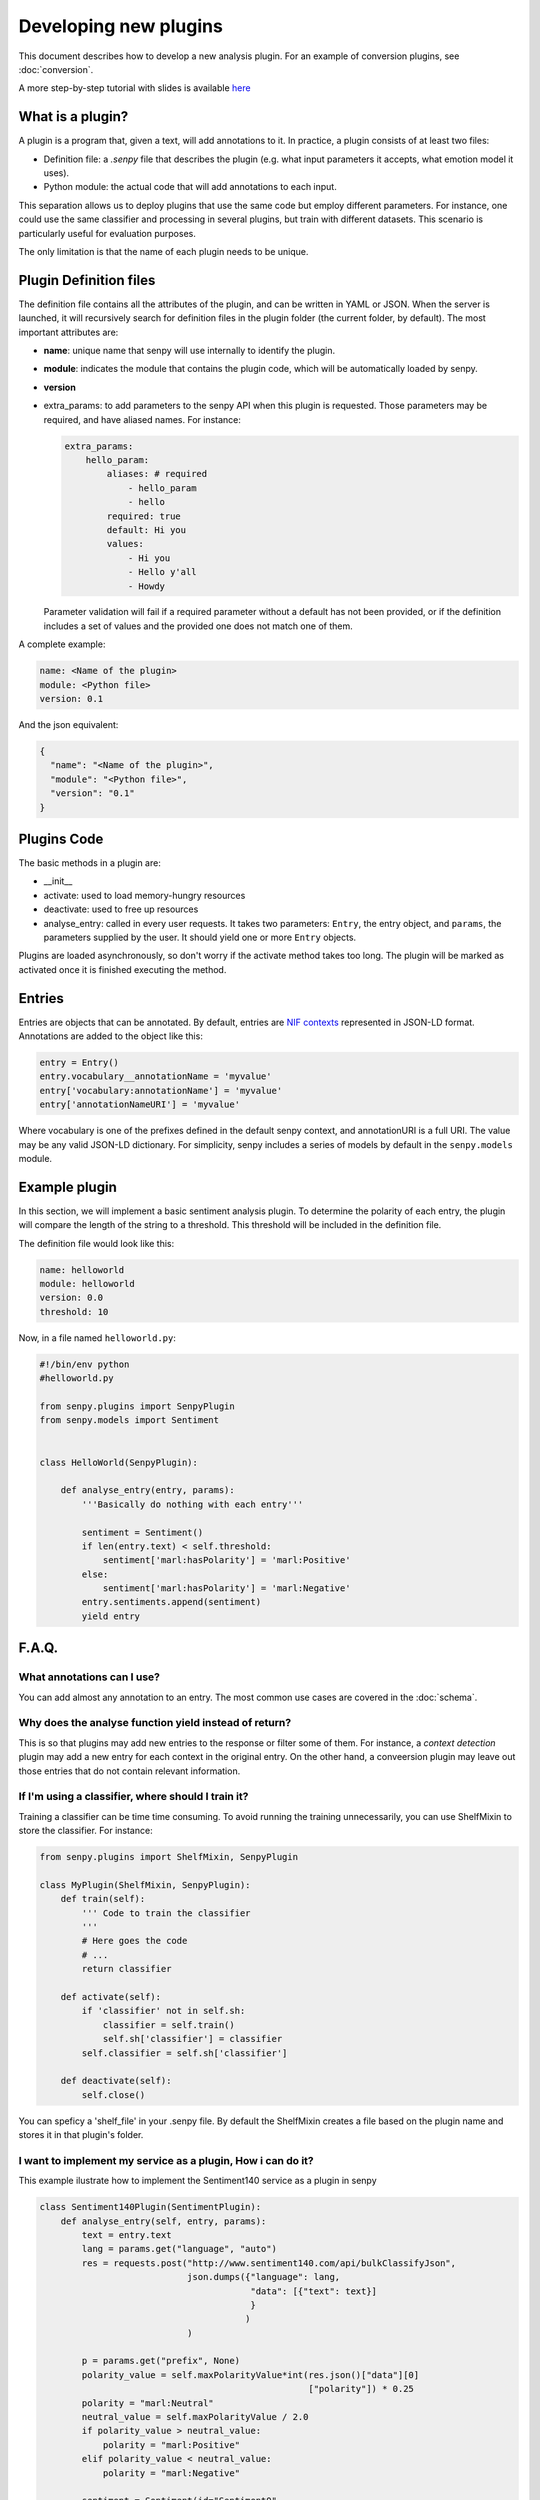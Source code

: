 Developing new plugins
----------------------
This document describes how to develop a new analysis plugin. For an example of conversion plugins, see :doc:`conversion`.

A more step-by-step tutorial with slides is available `here <https://lab.cluster.gsi.dit.upm.es/senpy/senpy-tutorial>`__ 

What is a plugin?
=================

A plugin is a program that, given a text, will add annotations to it.
In practice, a plugin consists of at least two files:

- Definition file: a `.senpy` file that describes the plugin (e.g. what input parameters it accepts, what emotion model it uses).
- Python module: the actual code that will add annotations to each input.

This separation allows us to deploy plugins that use the same code but employ different parameters.
For instance, one could use the same classifier and processing in several plugins, but train with different datasets.
This scenario is particularly useful for evaluation purposes.

The only limitation is that the name of each plugin needs to be unique.

Plugin Definition files
=======================

The definition file contains all the attributes of the plugin, and can be written in YAML or JSON.
When the server is launched, it will recursively search for definition files in the plugin folder (the current folder, by default).
The most important attributes are:

* **name**: unique name that senpy will use internally to identify the plugin.
* **module**: indicates the module that contains the plugin code, which will be automatically loaded by senpy.
* **version**
* extra_params: to add parameters to the senpy API when this plugin is requested. Those parameters may be required, and have aliased names. For instance:

  .. code:: yaml

            extra_params:
                hello_param:
                    aliases: # required
                        - hello_param
                        - hello
                    required: true
                    default: Hi you
                    values:
                        - Hi you
                        - Hello y'all
                        - Howdy

  Parameter validation will fail if a required parameter without a default has not been provided, or if the definition includes a set of values and the provided one does not match one of them.


A complete example:

.. code:: yaml
          
          name: <Name of the plugin>
          module: <Python file>
          version: 0.1

And the json equivalent:

.. code:: json

          {
            "name": "<Name of the plugin>",
            "module": "<Python file>",
            "version": "0.1"
          }


Plugins Code
============

The basic methods in a plugin are:

* __init__
* activate: used to load memory-hungry resources
* deactivate: used to free up resources
* analyse_entry: called in every user requests. It takes two parameters: ``Entry``, the entry object, and ``params``, the parameters supplied by the user. It should yield one or more ``Entry`` objects.

Plugins are loaded asynchronously, so don't worry if the activate method takes too long. The plugin will be marked as activated once it is finished executing the method.

Entries
=======

Entries are objects that can be annotated.
By default, entries are `NIF contexts <http://persistence.uni-leipzig.org/nlp2rdf/ontologies/nif-core/nif-core.html>`_ represented in JSON-LD format.
Annotations are added to the object like this:

.. code:: python

   entry = Entry()
   entry.vocabulary__annotationName = 'myvalue'
   entry['vocabulary:annotationName'] = 'myvalue'
   entry['annotationNameURI'] = 'myvalue'

Where vocabulary is one of the prefixes defined in the default senpy context, and annotationURI is a full URI.
The value may be any valid JSON-LD dictionary.
For simplicity, senpy includes a series of models by default in the ``senpy.models`` module.


Example plugin
==============

In this section, we will implement a basic sentiment analysis plugin.
To determine the polarity of each entry, the plugin will compare the length of the string to a threshold.
This threshold will be included in the definition file.

The definition file would look like this:

.. code:: yaml

          name: helloworld
          module: helloworld
          version: 0.0
          threshold: 10


Now, in a file named ``helloworld.py``:

.. code:: python

          #!/bin/env python
          #helloworld.py

          from senpy.plugins import SenpyPlugin
          from senpy.models import Sentiment


          class HelloWorld(SenpyPlugin):

              def analyse_entry(entry, params):
                  '''Basically do nothing with each entry'''

                  sentiment = Sentiment()
                  if len(entry.text) < self.threshold:
                      sentiment['marl:hasPolarity'] = 'marl:Positive'
                  else:
                      sentiment['marl:hasPolarity'] = 'marl:Negative'
                  entry.sentiments.append(sentiment)
                  yield entry


F.A.Q.
======
What annotations can I use?
???????????????????????????

You can add almost any annotation to an entry.
The most common use cases are covered in the :doc:`schema`.


Why does the analyse function yield instead of return?
??????????????????????????????????????????????????????

This is so that plugins may add new entries to the response or filter some of them.
For instance, a `context detection` plugin may add a new entry for each context in the original entry.
On the other hand, a conveersion plugin may leave out those entries that do not contain relevant information.


If I'm using a classifier, where should I train it?
???????????????????????????????????????????????????

Training a classifier can be time time consuming. To avoid running the training unnecessarily, you can use ShelfMixin to store the classifier. For instance:

.. code:: python

          from senpy.plugins import ShelfMixin, SenpyPlugin

          class MyPlugin(ShelfMixin, SenpyPlugin):
              def train(self):
                  ''' Code to train the classifier
                  '''
                  # Here goes the code
                  # ...
                  return classifier

              def activate(self):
                  if 'classifier' not in self.sh:
                      classifier = self.train()
                      self.sh['classifier'] = classifier
                  self.classifier = self.sh['classifier']
              
              def deactivate(self):
                  self.close()

You can speficy a 'shelf_file' in your .senpy file. By default the ShelfMixin creates a file based on the plugin name and stores it in that plugin's folder.

I want to implement my service as a plugin, How i can do it?
????????????????????????????????????????????????????????????

This example ilustrate how to implement the Sentiment140 service as a plugin in senpy

.. code:: python

          class Sentiment140Plugin(SentimentPlugin):
              def analyse_entry(self, entry, params):
                  text = entry.text
                  lang = params.get("language", "auto")
                  res = requests.post("http://www.sentiment140.com/api/bulkClassifyJson",
                                      json.dumps({"language": lang,
                                                  "data": [{"text": text}]
                                                  }
                                                 )
                                      )

                  p = params.get("prefix", None)
                  polarity_value = self.maxPolarityValue*int(res.json()["data"][0]
                                                             ["polarity"]) * 0.25
                  polarity = "marl:Neutral"
                  neutral_value = self.maxPolarityValue / 2.0
                  if polarity_value > neutral_value:
                      polarity = "marl:Positive"
                  elif polarity_value < neutral_value:
                      polarity = "marl:Negative"

                  sentiment = Sentiment(id="Sentiment0",
                                      prefix=p,
                                      marl__hasPolarity=polarity,
                                      marl__polarityValue=polarity_value)
                  sentiment.prov__wasGeneratedBy = self.id
                  entry.sentiments.append(sentiment)
                  yield entry


Where can I define extra parameters to be introduced in the request to my plugin?
?????????????????????????????????????????????????????????????????????????????????

You can add these parameters in the definition file under the attribute "extra_params" : "{param_name}". The name of the parameter has new attributes-value pairs. The basic attributes are:

* aliases: the different names which can be used in the request to use the parameter.
* required: this option is a boolean and indicates if the parameters is binding in operation plugin.
* options: the different values of the paremeter.
* default: the default value of the parameter, this is useful in case the paremeter is required and you want to have a default value.

.. code:: python

          "extra_params": {
             "language": {
                "aliases": ["language", "l"],
                "required": true,
                "options": ["es","en"],
                "default": "es"
             }
          }

This example shows how to introduce a parameter associated with language.
The extraction of this paremeter is used in the analyse method of the Plugin interface.

.. code:: python

          lang = params.get("language")

Where can I set up variables for using them in my plugin?
?????????????????????????????????????????????????????????

You can add these variables in the definition file with the structure of attribute-value pairs.

Every field added to the definition file is available to the plugin instance.

Can I activate a DEBUG mode for my plugin?
???????????????????????????????????????????

You can activate the DEBUG mode by the command-line tool using the option -d.

.. code:: bash

   senpy -d


Additionally, with the ``--pdb`` option you will be dropped into a pdb post mortem shell if an exception is raised.

.. code:: bash

   senpy --pdb


Where can I find more code examples?
????????????????????????????????????

See: `<http://github.com/gsi-upm/senpy-plugins-community>`_.
